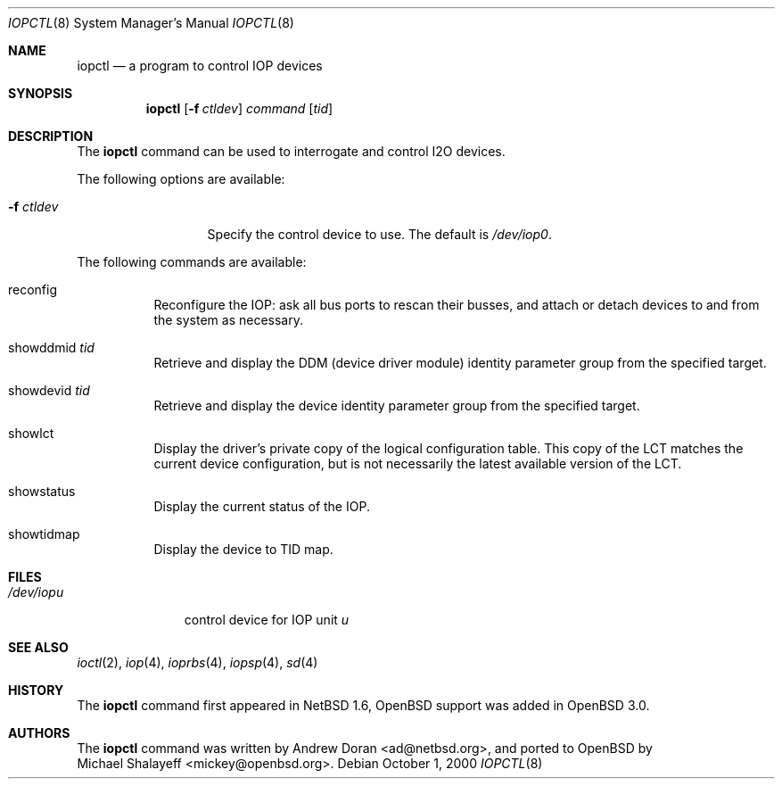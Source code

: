 .\"	$OpenBSD: iopctl.8,v 1.5 2003/06/03 13:16:08 jmc Exp $
.\"	$NetBSD: iopctl.8,v 1.4 2001/03/20 13:07:51 ad Exp $
.\"
.\" Copyright (c) 2000 The NetBSD Foundation, Inc.
.\" All rights reserved.
.\"
.\" This code is derived from software contributed to The NetBSD Foundation
.\" by Andrew Doran.
.\"
.\" Redistribution and use in source and binary forms, with or without
.\" modification, are permitted provided that the following conditions
.\" are met:
.\" 1. Redistributions of source code must retain the above copyright
.\"    notice, this list of conditions and the following disclaimer.
.\" 2. Redistributions in binary form must reproduce the above copyright
.\"    notice, this list of conditions and the following disclaimer in the
.\"    documentation and/or other materials provided with the distribution.
.\" 3. All advertising materials mentioning features or use of this software
.\"    must display the following acknowledgement:
.\"        This product includes software developed by the NetBSD
.\"        Foundation, Inc. and its contributors.
.\" 4. Neither the name of The NetBSD Foundation nor the names of its
.\"    contributors may be used to endorse or promote products derived
.\"    from this software without specific prior written permission.
.\"
.\" THIS SOFTWARE IS PROVIDED BY THE NETBSD FOUNDATION, INC. AND CONTRIBUTORS
.\" ``AS IS'' AND ANY EXPRESS OR IMPLIED WARRANTIES, INCLUDING, BUT NOT LIMITED
.\" TO, THE IMPLIED WARRANTIES OF MERCHANTABILITY AND FITNESS FOR A PARTICULAR
.\" PURPOSE ARE DISCLAIMED.  IN NO EVENT SHALL THE FOUNDATION OR CONTRIBUTORS
.\" BE LIABLE FOR ANY DIRECT, INDIRECT, INCIDENTAL, SPECIAL, EXEMPLARY, OR
.\" CONSEQUENTIAL DAMAGES (INCLUDING, BUT NOT LIMITED TO, PROCUREMENT OF
.\" SUBSTITUTE GOODS OR SERVICES; LOSS OF USE, DATA, OR PROFITS; OR BUSINESS
.\" INTERRUPTION) HOWEVER CAUSED AND ON ANY THEORY OF LIABILITY, WHETHER IN
.\" CONTRACT, STRICT LIABILITY, OR TORT (INCLUDING NEGLIGENCE OR OTHERWISE)
.\" ARISING IN ANY WAY OUT OF THE USE OF THIS SOFTWARE, EVEN IF ADVISED OF THE
.\" POSSIBILITY OF SUCH DAMAGE.
.\"
.Dd October 1, 2000
.Dt IOPCTL 8
.Os
.Sh NAME
.Nm iopctl
.Nd a program to control IOP devices
.Sh SYNOPSIS
.Nm iopctl
.Op Fl f Ar ctldev
.Ar command
.Op Ar tid
.Sh DESCRIPTION
The
.Nm
command can be used to interrogate and control I2O devices.
.Pp
The following options are available:
.Bl -tag -width xxxxxxxxxxx
.It Fl f Ar ctldev
Specify the control device to use.
The default is
.Pa /dev/iop0 .
.El
.Pp
The following commands are available:
.Bl -tag -width indent
.It reconfig
Reconfigure the IOP: ask all bus ports to rescan their busses, and attach or
detach devices to and from the system as necessary.
.It showddmid Ar tid
Retrieve and display the DDM (device driver module) identity parameter group
from the specified target.
.It showdevid Ar tid
Retrieve and display the device identity parameter group from the specified
target.
.It showlct
Display the driver's private copy of the logical configuration table.
This copy of the LCT matches the current device configuration, but is not
necessarily the latest available version of the LCT.
.It showstatus
Display the current status of the IOP.
.It showtidmap
Display the device to TID map.
.El
.Sh FILES
.Bl -tag -width /dev/iopn -compact
.It Pa /dev/iop Ns Ar u
control device for IOP unit
.Ar u
.El
.Sh SEE ALSO
.Xr ioctl 2 ,
.Xr iop 4 ,
.Xr ioprbs 4 ,
.Xr iopsp 4 ,
.Xr sd 4
.Sh HISTORY
The
.Nm
command first appeared in
.Nx 1.6 ,
.Ox
support was added in
.Ox 3.0 .
.Sh AUTHORS
The
.Nm
command was written by
.An Andrew Doran Aq ad@netbsd.org ,
and ported to
.Ox
by
.An Michael Shalayeff Aq mickey@openbsd.org .
